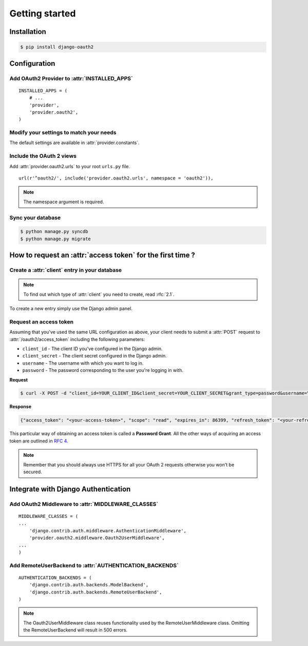 Getting started
===============

Installation
############

.. sourcecode:: sh

    $ pip install django-oauth2

Configuration
#############

Add OAuth2 Provider to :attr:`INSTALLED_APPS`
---------------------------------------------

::

    INSTALLED_APPS = (
        # ...
        'provider',
        'provider.oauth2',
    )       

Modify your settings to match your needs
----------------------------------------

The default settings are available in :attr:`provider.constants`.


Include the OAuth 2 views
-------------------------

Add :attr:`provider.oauth2.urls` to your root ``urls.py`` file. 

::

    url(r'^oauth2/', include('provider.oauth2.urls', namespace = 'oauth2')),
    
    
.. note:: The namespace argument is required.    

Sync your database
------------------

.. sourcecode:: sh

    $ python manage.py syncdb
    $ python manage.py migrate

How to request an :attr:`access token` for the first time ?
###########################################################

Create a :attr:`client` entry in your database
----------------------------------------------

.. note:: To find out which type of :attr:`client` you need to create, read :rfc:`2.1`.

To create a new entry simply use the Django admin panel.

Request an access token
-----------------------

Assuming that you've used the same URL configuration as above, your
client needs to submit a :attr:`POST` request to
:attr:`/oauth2/access_token` including the following parameters:

* ``client_id`` - The client ID you've configured in the Django admin.
* ``client_secret`` - The client secret configured in the Django admin.
* ``username`` - The username with which you want to log in.
* ``password`` - The password corresponding to the user you're logging
  in with.


**Request**

.. sourcecode:: sh 

    $ curl -X POST -d "client_id=YOUR_CLIENT_ID&client_secret=YOUR_CLIENT_SECRET&grant_type=password&username=YOUR_USERNAME&password=YOUR_PASSWORD" http://localhost:8000/oauth2/access_token/

**Response**

.. sourcecode:: json

    {"access_token": "<your-access-token>", "scope": "read", "expires_in": 86399, "refresh_token": "<your-refresh-token>"}


This particular way of obtaining an access token is called a **Password
Grant**. All the other ways of acquiring an access token are outlined
in :rfc:`4`.

.. note:: Remember that you should always use HTTPS for all your OAuth
	  2 requests otherwise you won't be secured. 

Integrate with Django Authentication
####################################

Add OAuth2 Middleware to :attr:`MIDDLEWARE_CLASSES`
---------------------------------------------------

::

    MIDDLEWARE_CLASSES = (
    ...
        'django.contrib.auth.middleware.AuthenticationMiddleware',
        'provider.oauth2.middleware.Oauth2UserMiddleware',
    ...
    )

Add RemoteUserBackend to :attr:`AUTHENTICATION_BACKENDS`
--------------------------------------------------------

::

    AUTHENTICATION_BACKENDS = (
        'django.contrib.auth.backends.ModelBackend',
        'django.contrib.auth.backends.RemoteUserBackend',
    )


.. note:: The Oauth2UserMiddleware class reuses functionality used by the
	  RemoteUserMiddleware class.  Omitting the RemoteUserBackend
	  will result in 500 errors.
